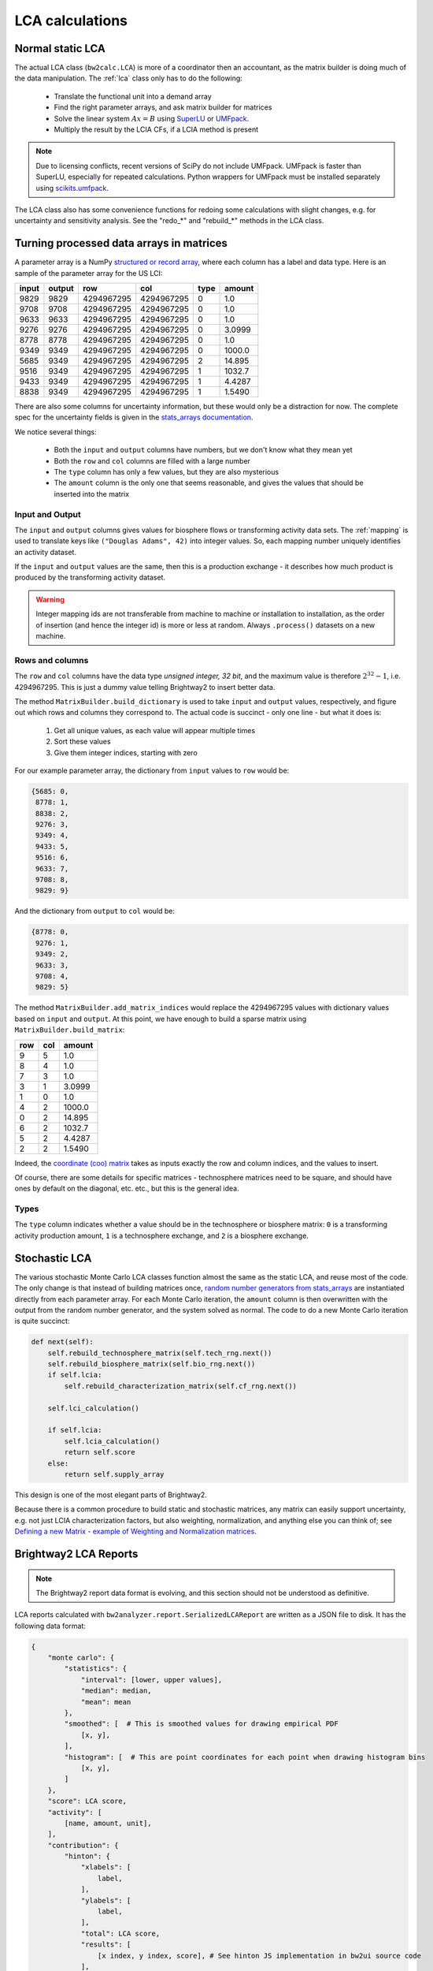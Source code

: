 LCA calculations
================

Normal static LCA
-----------------

The actual LCA class (``bw2calc.LCA``) is more of a coordinator then an accountant, as the matrix builder is doing much of the data manipulation. The :ref:`lca` class only has to do the following:

    * Translate the functional unit into a demand array
    * Find the right parameter arrays, and ask matrix builder for matrices
    * Solve the linear system :math:`Ax=B` using `SuperLU <http://crd-legacy.lbl.gov/~xiaoye/SuperLU/>`_ or `UMFpack <http://www.cise.ufl.edu/research/sparse/umfpack/>`_.
    * Multiply the result by the LCIA CFs, if a LCIA method is present

.. note:: Due to licensing conflicts, recent versions of SciPy do not include UMFpack. UMFpack is faster than SuperLU, especially for repeated calculations. Python wrappers for UMFpack must be installed separately using `scikits.umfpack <https://github.com/stefanv/umfpack>`_.

The LCA class also has some convenience functions for redoing some calculations with slight changes, e.g. for uncertainty and sensitivity analysis. See the "redo_*" and "rebuild_*" methods in the LCA class.

.. _building-matrices:

Turning processed data arrays in matrices
-----------------------------------------

A parameter array is a NumPy `structured or record array <http://docs.scipy.org/doc/numpy/user/basics.rec.html>`_, where each column has a label and data type. Here is an sample of the parameter array for the US LCI:

======= ======= =========== =========== ======= ======
input   output  row         col         type    amount
======= ======= =========== =========== ======= ======
9829    9829    4294967295  4294967295  0       1.0
9708    9708    4294967295  4294967295  0       1.0
9633    9633    4294967295  4294967295  0       1.0
9276    9276    4294967295  4294967295  0       3.0999
8778    8778    4294967295  4294967295  0       1.0
9349    9349    4294967295  4294967295  0       1000.0
5685    9349    4294967295  4294967295  2       14.895
9516    9349    4294967295  4294967295  1       1032.7
9433    9349    4294967295  4294967295  1       4.4287
8838    9349    4294967295  4294967295  1       1.5490
======= ======= =========== =========== ======= ======

There are also some columns for uncertainty information, but these would only be a distraction for now. The complete spec for the uncertainty fields is given in the `stats_arrays documentation <http://stats-arrays.readthedocs.io/en/latest/>`_.

We notice several things:

    * Both the ``input`` and ``output`` columns have numbers, but we don't know what they mean yet
    * Both the ``row`` and ``col`` columns are filled with a large number
    * The ``type`` column has only a few values, but they are also mysterious
    * The ``amount`` column is the only one that seems reasonable, and gives the values that should be inserted into the matrix

Input and Output
~~~~~~~~~~~~~~~~

The ``input`` and ``output`` columns gives values for biosphere flows or transforming activity data sets. The :ref:`mapping` is used to translate keys like ``("Douglas Adams", 42)`` into integer values. So, each mapping number uniquely identifies an activity dataset.

If the ``input`` and ``output`` values are the same, then this is a production exchange - it describes how much product is produced by the transforming activity dataset.

.. warning:: Integer mapping ids are not transferable from machine to machine or installation to installation, as the order of insertion (and hence the integer id) is more or less at random. Always ``.process()`` datasets on a new machine.

Rows and columns
~~~~~~~~~~~~~~~~

The ``row`` and ``col`` columns have the data type *unsigned integer, 32 bit*, and the maximum value is therefore :math:`2^{32} - 1`, i.e. 4294967295. This is just a dummy value telling Brightway2 to insert better data.

The method ``MatrixBuilder.build_dictionary`` is used to take ``input`` and ``output`` values, respectively, and figure out which rows and columns they correspond to. The actual code is succinct - only one line - but what it does is:

    #. Get all unique values, as each value will appear multiple times
    #. Sort these values
    #. Give them integer indices, starting with zero

For our example parameter array, the dictionary from ``input`` values to ``row`` would be:

.. code-block:: python

    {5685: 0,
     8778: 1,
     8838: 2,
     9276: 3,
     9349: 4,
     9433: 5,
     9516: 6,
     9633: 7,
     9708: 8,
     9829: 9}

And the dictionary from ``output`` to ``col`` would be:

.. code-block:: python

    {8778: 0,
     9276: 1,
     9349: 2,
     9633: 3,
     9708: 4,
     9829: 5}

The method ``MatrixBuilder.add_matrix_indices`` would replace the 4294967295 values with dictionary values based on ``input`` and ``output``. At this point, we have enough to build a sparse matrix using ``MatrixBuilder.build_matrix``:

=== === ======
row col amount
=== === ======
9   5   1.0
8   4   1.0
7   3   1.0
3   1   3.0999
1   0   1.0
4   2   1000.0
0   2   14.895
6   2   1032.7
5   2   4.4287
2   2   1.5490
=== === ======

Indeed, the `coordinate (coo) matrix <http://docs.scipy.org/doc/scipy/reference/generated/scipy.sparse.coo_matrix.html>`_ takes as inputs exactly the row and column indices, and the values to insert.

Of course, there are some details for specific matrices - technosphere matrices need to be square, and should have ones by default on the diagonal, etc. etc., but this is the general idea.

Types
~~~~~

The ``type`` column indicates whether a value should be in the technosphere or biosphere matrix: ``0`` is a transforming activity production amount, ``1`` is a technosphere exchange, and ``2`` is a biosphere exchange.

Stochastic LCA
--------------

The various stochastic Monte Carlo LCA classes function almost the same as the static LCA, and reuse most of the code. The only change is that instead of building matrices once, `random number generators from stats_arrays <http://stats-arrays.readthedocs.io/en/latest/mcrng.html#monte-carlo-random-number-generator>`_ are instantiated directly from each parameter array. For each Monte Carlo iteration, the ``amount`` column is then overwritten with the output from the random number generator, and the system solved as normal. The code to do a new Monte Carlo iteration is quite succinct:

.. code-block:: python

    def next(self):
        self.rebuild_technosphere_matrix(self.tech_rng.next())
        self.rebuild_biosphere_matrix(self.bio_rng.next())
        if self.lcia:
            self.rebuild_characterization_matrix(self.cf_rng.next())

        self.lci_calculation()

        if self.lcia:
            self.lcia_calculation()
            return self.score
        else:
            return self.supply_array

This design is one of the most elegant parts of Brightway2.

Because there is a common procedure to build static and stochastic matrices, any matrix can easily support uncertainty, e.g. not just LCIA characterization factors, but also weighting, normalization, and anything else you can think of; see `Defining a new Matrix - example of Weighting and Normalization matrices <http://nbviewer.ipython.org/urls/bitbucket.org/cmutel/brightway2/raw/default/notebooks/Defining%20a%20new%20Matrix%20-%20example%20of%20Weighting%20and%20Normalization.ipynb>`_.

Brightway2 LCA Reports
----------------------

.. note:: The Brightway2 report data format is evolving, and this section should not be understood as definitive.

LCA reports calculated with ``bw2analyzer.report.SerializedLCAReport`` are written as a JSON file to disk. It has the following data format:

.. code-block:: python

    {
        "monte carlo": {
            "statistics": {
                "interval": [lower, upper values],
                "median": median,
                "mean": mean
            },
            "smoothed": [  # This is smoothed values for drawing empirical PDF
                [x, y],
            ],
            "histogram": [  # This are point coordinates for each point when drawing histogram bins
                [x, y],
            ]
        },
        "score": LCA score,
        "activity": [
            [name, amount, unit],
        ],
        "contribution": {
            "hinton": {
                "xlabels": [
                    label,
                ],
                "ylabels": [
                    label,
                ],
                "total": LCA score,
                "results": [
                    [x index, y index, score], # See hinton JS implementation in bw2ui source code
                ],
            },
            "treemap": {
                "size:" LCA score,
                "name": "LCA result",
                "children": [
                    {
                    "name": activity name,
                    "size": activity LCA score
                    },
                ]
            }
            "herfindahl": herfindahl score,
            "concentration": concentration score
        },
        "method": {
            "name": method name,
            "unit": method unit
        },
        "metadata": {
            "version": report data format version number (this is 1),
            "type": "Brightway2 serialized LCA report",
            "uuid": the UUID of this report,
            "online": URL where this report can be accessed. Optional.
        }
    }

Graph traversal
---------------

To generate graphs of impact like supply chain or Sankey diagrams, we need to traverse the graph of the supply chain. The ``GraphTraversal`` class does this in a relatively intelligent way, assessing each inventory activity only once regardless of how many times it is used, and prioritizing activities based on their LCA score. It is usually possible to create a reduced graph of the supply chain, with only the most relevant pathways and flows included, in a few seconds.

Illustration of graph traversal
~~~~~~~~~~~~~~~~~~~~~~~~~~~~~~~

It's easiest to understand how graph traversal is implemented with a simple example. Take this system:

.. image:: images/gt-system.png
    :align: center

* This system has four **nodes**, which are LCI processes, also called transforming activities. Each **node** has one reference product, and a set of zero or more technosphere inputs. By convention, node ``A`` produces one unit of product ``A``.
* This system has four **edges** which define the inputs of each node. An edge has a start, an end, and an amount.
* We consider solving this system for a *functional unit* of one unit of ``A``.

As we traverse this supply chain, we will keep different data for the nodes and the edges. For nodes, we are interested in the following:

* ``amount``: The total amount of this node needed to produce the functional unit.
* ``cum``: The cumulative LCA impact score attributable to the needed amount of this node, *including its specific supply chain*.
* ``ind``: The individual  LCA impact score directly attributable to one unit of this node, i.e. the score from the direct emissions and resource consumption of this node.

For edges, we want to know:

* ``to``: The row index of the node consuming the product.
* ``from``: The row index of the node producing the product.
* ``amount``: The total amount of product ``from`` needed for the amount of ``to`` needed.
* ``exc_amount``: The amount of ``from`` needed for *one unit* of ``to``, i.e. the value given in the technosphere matrix.
* ``impact``: The total LCA impact score embodied in this edge, i.e. the individual score of ``from`` times ``amount``.

Our functional unit is one unit of ``A``. Before starting any calculations, we need to set up our data structures. First, we have an empty list of **edges**. We also have a **heap**, a list which is `automatically sorted <https://docs.python.org/2/library/heapq.html>`__, and keeps track of the **nodes** we need to examine. **nodes** are identified by their row index in the *technosphere matrix*. Finally, we have a dictionary of **nodes**, which looks up nodes by their row indices.

.. code-block:: python

    nodes, edges, heap = {}, [], []

We create a special node, the functional unit, and insert it into the nodes dictionary:

.. code-block:: python

    nodes[-1] = {
        'amount': 1,
        'cum': total_lca_score,
        'ind': 1e-6 * total_lca_score
    }

The *cumulative LCA impact score* is obviously the total LCA score; we set the *individual LCA score* to some small but non-zero value so that it isn't deleted in graph simplification later on.

We next start building our list of edges. We start with all the inputs to the *functional unit*, which in this case is only one unit of ``A``. Note that the functional unit can have multiple inputs.

.. code-block:: python

    for node_id, amount in functional_unit:
        edges.append({
            "to": -1,  # Special id of functional unit
            "from": node_id,
            "amount": amount,
            "exc_amount": amount,
            "impact": LCA(node_id, amount).score,  # Evaluate LCA impact score for node_id/amount
        })

Finally, we push each node to the **heap**:

.. code-block:: python

    for node_id, amount in functional_unit:
        heappush(heap, (abs(1 / LCA(node_id, amount).score), node_id))

This is not so easy to understand at first glance. What is ``1 / LCA(node_id, amount).score``? Why the absolute value? What is this ``heappush`` thing?

We want one *divided by* the LCA impact score for node ``A`` because our heap is sorted in ascending order, and we want the highest score to be first.

We take the absolute value because we are interested in the magnitude of node scores in deciding which node to process next, not the sign of the score - leaving out the absolute value would put all negative scores at the top of the heap (which is sorted in ascending order).

``heappush`` is just a call to push something on to the heap, which is our automatically sorted list of nodes to examine.

After this first iteration, we have the following nodes and edges in our graph traversal:

.. image:: images/gt-step-1.png
    :align: center

.. code-block:: python

    nodes = {-1: {'amount': 1, 'cum': some number, 'ind': some small number}}
    edges = [{
        'to': -1,
        'from': 0,  # Assuming A is 0
        'amount': 1,
        'exc_amount': 1,
        'impact': some number
    }]
    heap = [(some number, 0)]

After this, it is rather simple: pull off the next node from the *heap*, add it to the list of nodes, construct its edges, and add its inputs to the heap. Iterate until no new nodes are found.

Because the heap is automatically sorted, at each iteration we will take the node with the highest impact that hasn't yet been assessed.

.. image:: images/gt-step-2.png
    :align: center

There are two more things to keep in mind:

* We use a cutoff criteria to stop traversing the supply chain - any node whose cumulative LCA impact score is too small is not added to the heap.
* We only visit each node once. The is functionality in ``bw2analyzer`` to "unroll" the supply chain so that afterwards each process can occur more than once.
